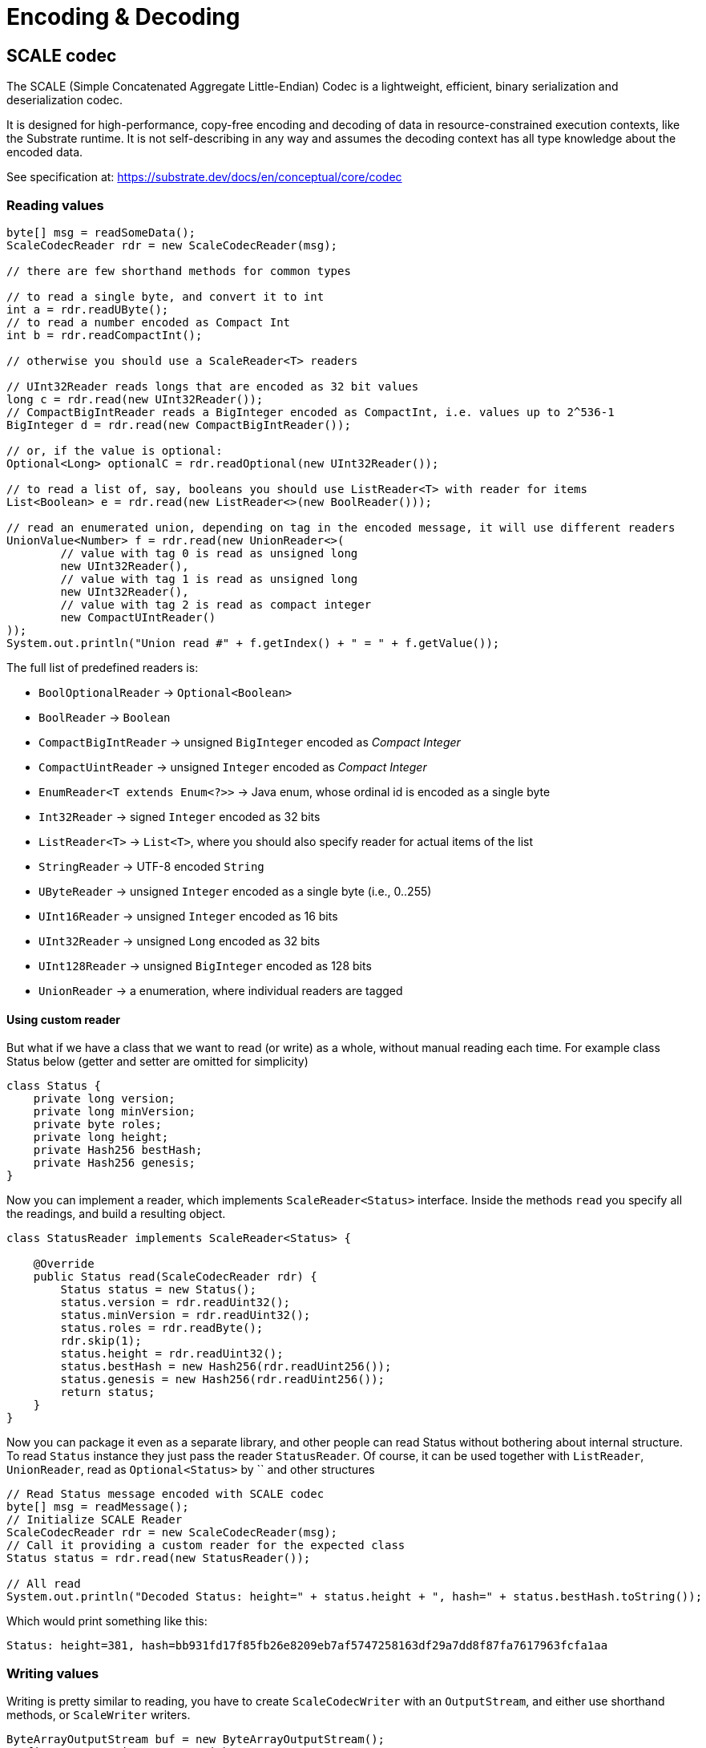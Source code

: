 = Encoding & Decoding
:examples-dir: ../examples
:examples-encoding: {examples-dir}/encoding/src/main/java

== SCALE codec

The SCALE (Simple Concatenated Aggregate Little-Endian) Codec is a lightweight, efficient, binary serialization and deserialization codec.

It is designed for high-performance, copy-free encoding and decoding of data in resource-constrained execution contexts, like the Substrate runtime.
It is not self-describing in any way and assumes the decoding context has all type knowledge about the encoded data.

See specification at: https://substrate.dev/docs/en/conceptual/core/codec

=== Reading values

[source, java, indent=0]
----
byte[] msg = readSomeData();
ScaleCodecReader rdr = new ScaleCodecReader(msg);

// there are few shorthand methods for common types

// to read a single byte, and convert it to int
int a = rdr.readUByte();
// to read a number encoded as Compact Int
int b = rdr.readCompactInt();

// otherwise you should use a ScaleReader<T> readers

// UInt32Reader reads longs that are encoded as 32 bit values
long c = rdr.read(new UInt32Reader());
// CompactBigIntReader reads a BigInteger encoded as CompactInt, i.e. values up to 2^536-1
BigInteger d = rdr.read(new CompactBigIntReader());

// or, if the value is optional:
Optional<Long> optionalC = rdr.readOptional(new UInt32Reader());

// to read a list of, say, booleans you should use ListReader<T> with reader for items
List<Boolean> e = rdr.read(new ListReader<>(new BoolReader()));

// read an enumerated union, depending on tag in the encoded message, it will use different readers
UnionValue<Number> f = rdr.read(new UnionReader<>(
        // value with tag 0 is read as unsigned long
        new UInt32Reader(),
        // value with tag 1 is read as unsigned long
        new UInt32Reader(),
        // value with tag 2 is read as compact integer
        new CompactUIntReader()
));
System.out.println("Union read #" + f.getIndex() + " = " + f.getValue());
----

.The full list of predefined readers is:
- `BoolOptionalReader` -> `Optional<Boolean>`
- `BoolReader` -> `Boolean`
- `CompactBigIntReader` -> unsigned `BigInteger` encoded as _Compact Integer_
- `CompactUintReader` -> unsigned `Integer` encoded as _Compact Integer_
- `EnumReader<T extends Enum<?>>` -> Java enum, whose ordinal id is encoded as a single byte
- `Int32Reader` -> signed `Integer` encoded as 32 bits
- `ListReader<T>` -> `List<T>`, where you should also specify reader for actual items of the list
- `StringReader` -> UTF-8 encoded `String`
- `UByteReader` -> unsigned `Integer` encoded as a single byte (i.e., 0..255)
- `UInt16Reader` -> unsigned `Integer` encoded as 16 bits
- `UInt32Reader` -> unsigned `Long` encoded as 32 bits
- `UInt128Reader` -> unsigned `BigInteger` encoded as 128 bits
- `UnionReader` -> a enumeration, where individual readers are tagged

==== Using custom reader

But what if we have a class that we want to read (or write) as a whole, without manual reading each time.
For example class Status below (getter and setter are omitted for simplicity)

[source, java]
----
class Status {
    private long version;
    private long minVersion;
    private byte roles;
    private long height;
    private Hash256 bestHash;
    private Hash256 genesis;
}
----

Now you can implement a reader, which implements `ScaleReader<Status>` interface.
Inside the methods `read` you specify all the readings, and build a resulting object.

[source, java]
----
class StatusReader implements ScaleReader<Status> {

    @Override
    public Status read(ScaleCodecReader rdr) {
        Status status = new Status();
        status.version = rdr.readUint32();
        status.minVersion = rdr.readUint32();
        status.roles = rdr.readByte();
        rdr.skip(1);
        status.height = rdr.readUint32();
        status.bestHash = new Hash256(rdr.readUint256());
        status.genesis = new Hash256(rdr.readUint256());
        return status;
    }
}
----

Now you can package it even as a separate library, and other people can read Status without bothering about internal structure.
To read `Status` instance they just pass the reader `StatusReader`.
Of course, it can be used together with `ListReader`, `UnionReader`, read as `Optional<Status>` by `` and other structures

[source, java, indent=0]
----
// Read Status message encoded with SCALE codec
byte[] msg = readMessage();
// Initialize SCALE Reader
ScaleCodecReader rdr = new ScaleCodecReader(msg);
// Call it providing a custom reader for the expected class
Status status = rdr.read(new StatusReader());

// All read
System.out.println("Decoded Status: height=" + status.height + ", hash=" + status.bestHash.toString());
----

Which would print something like this:
----
Status: height=381, hash=bb931fd17f85fb26e8209eb7af5747258163df29a7dd8f87fa7617963fcfa1aa
----

=== Writing values

Writing is pretty similar to reading, you have to create `ScaleCodecWriter` with an `OutputStream`, and either use shorthand methods, or `ScaleWriter` writers.

[source, java, indent=0]
----
ByteArrayOutputStream buf = new ByteArrayOutputStream();
// first, open writer as try-with-resources
try(ScaleCodecWriter wrt = new ScaleCodecWriter(buf)) {
    // same as for reading, there are few shorthand methods for common types

    // write a single byte
    wrt.writeByte(1);

    // write a compact integer
    wrt.writeCompact(2);

    // and same as for reader, use ScaleWriter<T> for writing more complex types

    // write unsigned int as 32 bits
    wrt.write(new UInt32Writer(), 3);
    // write big integer as compact integer
    wrt.write(new CompactBigIntWriter(), new BigInteger("112233445566778899", 16));

    // to write an enumerated union you have to define it's structure first
    UnionWriter<Number> union = new UnionWriter<>(
            // value with tag 0 is read as unsigned long
            new UInt32Writer(),
            // value with tag 1 is read as unsigned long
            new UInt32Writer(),
            // value with tag 2 is read as compact integer
            new CompactUIntWriter()
    );
    // then write pass it, with actual value
    // at this case we write under tag 2, which will write actual value 101 as Compact Integer
    wrt.write(union, new UnionValue<>(2, 101));
}
System.out.println("Encoded: " + Hex.encodeHexString(buf.toByteArray()));
----

==== Using custom writer

In the same way, you can implement a writer for your `Status` class

[source, java, indent=0]
----
class StatusWriter implements ScaleWriter<Status> {

    @Override
    public void write(ScaleCodecWriter wrt, Status value) throws IOException {
        wrt.writeUint32(value.version);
        wrt.writeUint32(value.minVersion);
        wrt.writeByte(value.roles);
        wrt.writeByte(0);
        wrt.writeUint32(value.height);
        wrt.writeUint256(value.bestHash.getBytes());
        wrt.writeUint256(value.genesis.getBytes());
    }
}
----

And then use it to write a value

[source, java, indent=0]
----
// Write status as bytes
ByteArrayOutputStream buf = new ByteArrayOutputStream();
ScaleCodecWriter writer = new ScaleCodecWriter(buf);
writer.write(new StatusWriter(), status);
// don't forget to close writer
writer.close();

System.out.println("Encoded Status: " + Hex.encodeHexString(buf.toByteArray()));
----

== SS58

=== Encode pubkey as Address

[source, java, indent=0]
----
byte[] pubkey = Hex.decodeHex(
        // a pubkey is 32 byte value, for this example it's hardcoded as hex
        "9053cc32597892cc2cd43ea6e3c0db7a3b4c52e5fe6052762080dbc3e3222c0b"
);
String address = SS58Codec.getInstance().encode(
        // using Kusama here. but for Polkadot mainnet use SS58Type.Network.LIVE
        SS58Type.Network.CANARY,
        // pubkey as bytes
        pubkey
);
System.out.println("Address: " + address);
----

Which would print:

----
Address: FqZJib4Kz759A1VFd2cXX4paQB42w7Uamsyhi4z3kGgCkQy
----

=== Decode pubkey

[source, java, indent=0]
----
SS58 address = SS58Codec.getInstance().decode("FqZJib4Kz759A1VFd2cXX4paQB42w7Uamsyhi4z3kGgCkQy");

if (address.getType() != SS58Type.Network.CANARY) {
    throw new IllegalStateException("Not Kusama address");
}

System.out.println(
        "Pub key: " + Hex.encodeHexString(address.getValue())
);
----

Which would print:

----
Pub key: 9053cc32597892cc2cd43ea6e3c0db7a3b4c52e5fe6052762080dbc3e3222c0b
----
